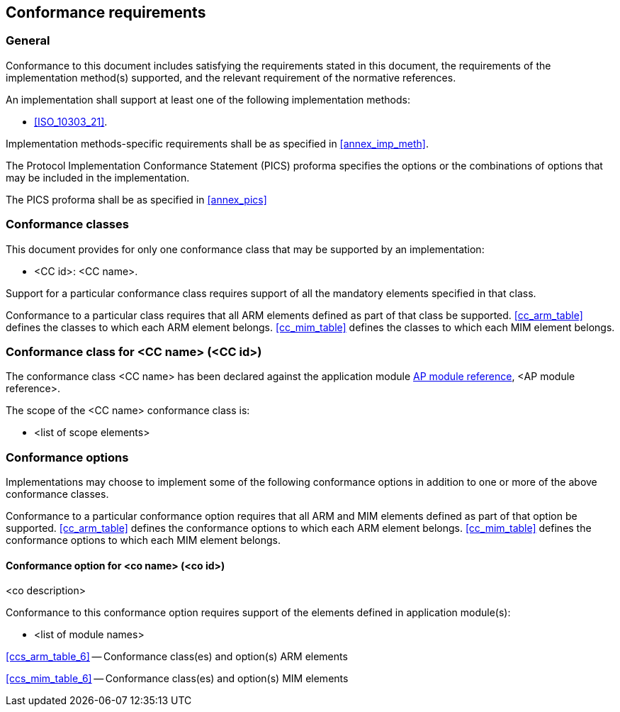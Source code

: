 
[[cls_6]]
== Conformance requirements

=== General

Conformance to this document includes satisfying the requirements stated in this
document, the requirements of the implementation method(s) supported, and the
relevant requirement of the normative references.

An implementation shall support at least one of the following implementation
methods:

* <<ISO_10303_21>>.

Implementation methods-specific requirements shall be as specified in
<<annex_imp_meth>>.

The Protocol Implementation Conformance Statement (PICS) proforma specifies the
options or the combinations of options that may be included in the
implementation.

The PICS proforma shall be as specified in <<annex_pics>>


=== Conformance classes

This document provides for only one conformance class that may be supported by
an implementation:

* <CC id>: <CC name>.

Support for a particular conformance class requires support of all the mandatory
elements specified in that class.

Conformance to a particular class requires that all ARM elements defined as part
of that class be supported. <<cc_arm_table>> defines the classes to which each
ARM element belongs. <<cc_mim_table>> defines the classes to which each MIM
element belongs.


=== Conformance class for <CC name> (<CC id>)

The conformance class <CC name> has been declared against the application module
<<module_cover,AP module reference>>, <AP module reference>.

The scope of the <CC name> conformance class is:

* <list of scope elements>


=== Conformance options

Implementations may choose to implement some of the following conformance
options in addition to one or more of the above conformance classes.

Conformance to a particular conformance option requires that all ARM and MIM
elements defined as part of that option be supported. <<cc_arm_table>> defines
the conformance options to which each ARM element belongs. <<cc_mim_table>>
defines the conformance options to which each MIM element belongs.


==== Conformance option for <co name> (<co id>)

<co description>

//conditional, if <co ref> exists
// Conformance to this conformance option requires also support of
// the underlying conformance option <co ref>.

Conformance to this conformance option requires support of the elements defined
in application module(s):

* <list of module names>

<<ccs_arm_table_6>> -- Conformance class(es) and option(s) ARM elements

<<ccs_mim_table_6>> -- Conformance class(es) and option(s) MIM elements

